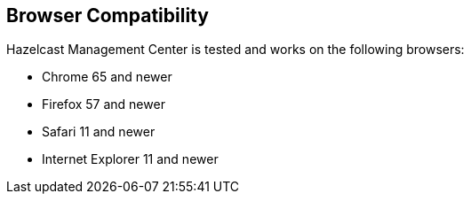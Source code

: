[[browser-compatibility]]
== Browser Compatibility

Hazelcast Management Center is tested and works on the following browsers:

* Chrome 65 and newer
* Firefox 57 and newer
* Safari 11 and newer
* Internet Explorer 11 and newer
